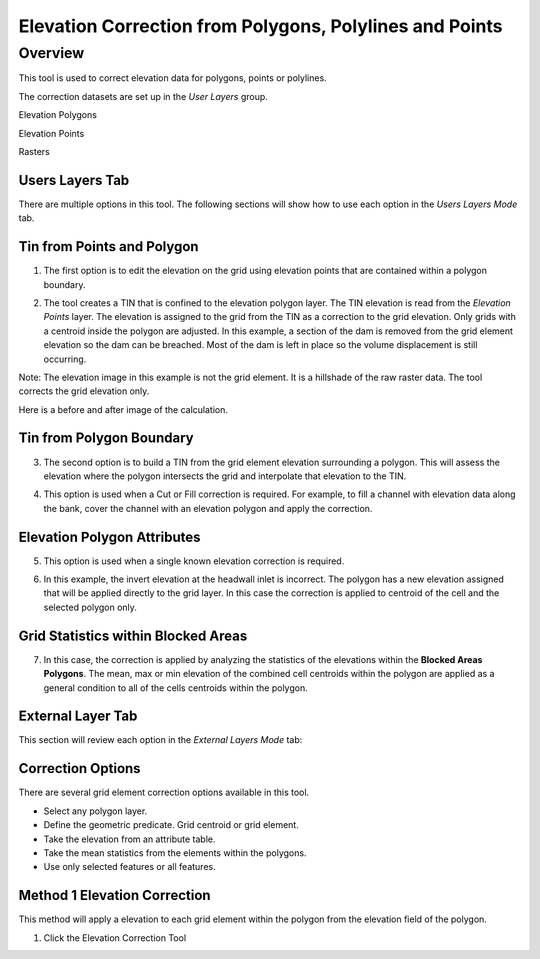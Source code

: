 Elevation Correction from Polygons, Polylines and Points
========================================================

Overview
~~~~~~~~

This tool is used to correct elevation data for polygons, points or polylines.

.. image:: ../../img/Elevation-Correction-from-Polygons/elevationcorrectionfrompolygons002.png
 

The correction datasets are set up in the *User Layers* group.

Elevation Polygons

Elevation Points

Rasters

Users Layers Tab
----------------

There are multiple options in this tool.
The following sections will show how to use each option in the *Users Layers Mode* tab.

Tin from Points and Polygon
---------------------------

1. The first option is
   to edit the elevation on the grid using elevation points that are contained within a polygon boundary.

.. image:: ../../img/Elevation-Correction-from-Polygons/elevationcorrectionfrompolygons003.png


2. The tool creates a TIN that is confined to the elevation polygon layer.
   The TIN elevation is read from the *Elevation Points* layer.
   The elevation is assigned to the grid from the TIN as a correction to the grid elevation.
   Only grids with a centroid inside the polygon are adjusted.
   In this example, a section of the dam is removed from the grid element elevation so the dam can be breached.
   Most of the dam is left in place so the volume displacement is still occurring.

Note: The elevation image in this example is not the grid element.
It is a hillshade of the raw raster data.
The tool corrects the grid elevation only.

.. image:: ../../img/Elevation-Correction-from-Polygons/elevationcorrectionfrompolygons004.png

 

Here is a before and after image of the calculation.

.. image:: ../../img/Elevation-Correction-from-Polygons/elevationcorrectionfrompolygons005.png

Tin from Polygon Boundary
-------------------------

3. The second option is to build a TIN from the grid element elevation surrounding a polygon.
   This will assess the elevation where the polygon intersects the grid and interpolate that elevation to the TIN.

.. image:: ../../img/Elevation-Correction-from-Polygons/elevationcorrectionfrompolygons006.png

4. This option is used when a Cut or Fill correction is required.
   For example, to fill a channel with elevation data along the bank, cover the channel with an elevation polygon and apply the correction.

.. image:: ../../img/Elevation-Correction-from-Polygons/elevationcorrectionfrompolygons007.png

Elevation Polygon Attributes
----------------------------

5. This option is used when
   a single known elevation correction is required.

.. image:: ../../img/Elevation-Correction-from-Polygons/elevationcorrectionfrompolygons008.png

6. In this example, the invert elevation at the headwall inlet is incorrect.
   The polygon has a new elevation assigned that will be applied directly to the grid layer.
   In this case the correction is applied to centroid of the cell and the selected polygon only.

.. image:: ../../img/Elevation-Correction-from-Polygons/elevationcorrectionfrompolygons009.png

Grid Statistics within Blocked Areas
------------------------------------

7. In this case, the correction is applied by analyzing the statistics of the elevations within the **Blocked Areas Polygons**.
   The mean, max or min elevation of the combined cell centroids within the polygon are applied as a general condition to all of the cells centroids
   within the polygon.

.. image:: ../../img/Elevation-Correction-from-Polygons/elevationcorrectionfrompolygons010.png

.. image:: ../../img/Elevation-Correction-from-Polygons/elevationcorrectionfrompolygons011.png

External Layer Tab
------------------

This section will review each option in the *External* *Layers* *Mode* tab:

Correction Options
-------------------

There are several grid element correction options available in this tool.

-  Select any polygon layer.

-  Define the geometric predicate. Grid centroid or grid element.

-  Take the elevation from an attribute table.

-  Take the mean statistics from the elements within the polygons.

-  Use only selected features or all features.

.. image:: ../../img/Elevation-Correction-from-Polygons/elevationcorrectionfrompolygons012.png

Method 1 Elevation Correction
-----------------------------

This method will apply a elevation to each grid element within the polygon from the elevation field of the polygon.

1. Click the Elevation
   Correction Tool
